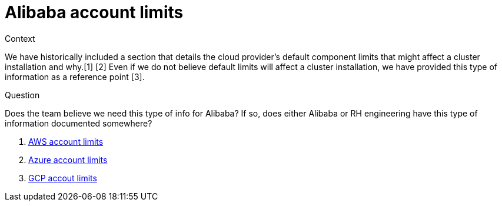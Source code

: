 // Module included in the following assemblies:
//
// * installing/installing_alibaba/installing-alibaba-account.adoc

[id="installation-aws-limits_{context}"]
= Alibaba account limits

.Context
We have historically included a section that details the cloud provider's default component limits that might affect a cluster installation and why.[1] [2] Even if we do not believe default limits will affect a cluster installation, we have provided this type of information as a reference point [3].

.Question

Does the team believe we need this type of info for Alibaba? If so, does either Alibaba or RH engineering have this type of information documented somewhere?

. https://www.google.com/url?q=https://docs.openshift.com/container-platform/4.9/installing/installing_aws/installing-aws-account.html%23installation-aws-limits_installing-aws-account&sa=D&source=docs&ust=1642440028432352&usg=AOvVaw0EceMCNdVC-JOXuqfQcPl4[AWS account limits]
. https://www.google.com/url?q=https://docs.openshift.com/container-platform/4.9/installing/installing_azure/installing-azure-account.html%23installation-azure-limits_installing-azure-account&sa=D&source=docs&ust=1642440028432462&usg=AOvVaw06XQHZ4_KEoj_hbLPComYH[Azure account limits]
. https://www.google.com/url?q=https://docs.openshift.com/container-platform/4.9/installing/installing_gcp/installing-gcp-account.html%23installation-gcp-limits_installing-gcp-account&sa=D&source=docs&ust=1642440028432519&usg=AOvVaw3LWoqtKxyobUiZ0auZpgKE[GCP accout limits]

